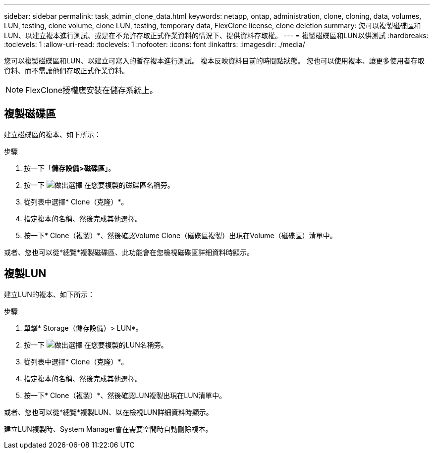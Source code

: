 ---
sidebar: sidebar 
permalink: task_admin_clone_data.html 
keywords: netapp, ontap, administration, clone, cloning, data, volumes, LUN, testing, clone volume, clone LUN, testing, temporary data, FlexClone license, clone deletion 
summary: 您可以複製磁碟區和LUN、以建立複本進行測試、或是在不允許存取正式作業資料的情況下、提供資料存取權。 
---
= 複製磁碟區和LUN以供測試
:hardbreaks:
:toclevels: 1
:allow-uri-read: 
:toclevels: 1
:nofooter: 
:icons: font
:linkattrs: 
:imagesdir: ./media/


[role="lead"]
您可以複製磁碟區和LUN、以建立可寫入的暫存複本進行測試。  複本反映資料目前的時間點狀態。  您也可以使用複本、讓更多使用者存取資料、而不需讓他們存取正式作業資料。


NOTE: FlexClone授權應安裝在儲存系統上。



== 複製磁碟區

建立磁碟區的複本、如下所示：

.步驟
. 按一下「*儲存設備>磁碟區*」。
. 按一下 image:icon_kabob.gif["做出選擇"] 在您要複製的磁碟區名稱旁。
. 從列表中選擇* Clone（克隆）*。
. 指定複本的名稱、然後完成其他選擇。
. 按一下* Clone（複製）*、然後確認Volume Clone（磁碟區複製）出現在Volume（磁碟區）清單中。


或者、您也可以從*總覽*複製磁碟區、此功能會在您檢視磁碟區詳細資料時顯示。



== 複製LUN

建立LUN的複本、如下所示：

.步驟
. 單擊* Storage（儲存設備）> LUN*。
. 按一下 image:icon_kabob.gif["做出選擇"] 在您要複製的LUN名稱旁。
. 從列表中選擇* Clone（克隆）*。
. 指定複本的名稱、然後完成其他選擇。
. 按一下* Clone（複製）*、然後確認LUN複製出現在LUN清單中。


或者、您也可以從*總覽*複製LUN、以在檢視LUN詳細資料時顯示。

建立LUN複製時、System Manager會在需要空間時自動刪除複本。
